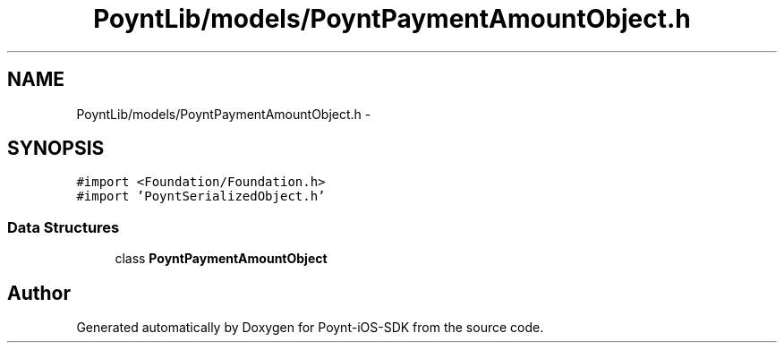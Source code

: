 .TH "PoyntLib/models/PoyntPaymentAmountObject.h" 3 "Fri Nov 18 2016" "Version 0.1" "Poynt-iOS-SDK" \" -*- nroff -*-
.ad l
.nh
.SH NAME
PoyntLib/models/PoyntPaymentAmountObject.h \- 
.SH SYNOPSIS
.br
.PP
\fC#import <Foundation/Foundation\&.h>\fP
.br
\fC#import 'PoyntSerializedObject\&.h'\fP
.br

.SS "Data Structures"

.in +1c
.ti -1c
.RI "class \fBPoyntPaymentAmountObject\fP"
.br
.in -1c
.SH "Author"
.PP 
Generated automatically by Doxygen for Poynt-iOS-SDK from the source code\&.
